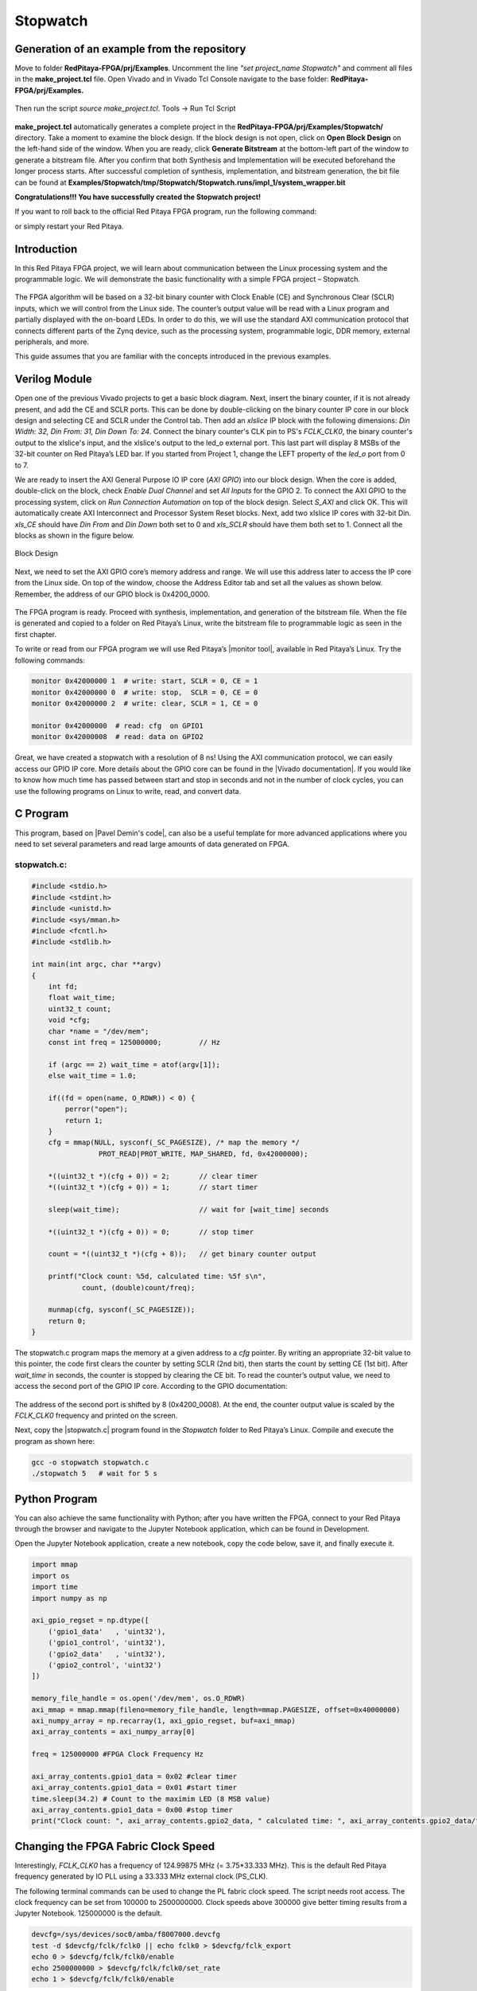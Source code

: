 .. _stopwatch:

#########
Stopwatch
#########

============================================
Generation of an example from the repository
============================================

Move to folder **RedPitaya-FPGA/prj/Examples**. Uncomment the line *"set project_name Stopwatch"* and comment all files in the **make_project.tcl** file. Open Vivado and in Vivado Tcl Console navigate to the base folder: **RedPitaya-FPGA/prj/Examples.**

.. figure:: img/LedBlink1.png
    :alt: Logo
    :align: center

Then run the script *source make_project.tcl*. Tools → Run Tcl Script

.. figure:: img/LedBlink2.png
    :alt: Logo
    :align: center

**make_project.tcl** automatically generates a complete project in the **RedPitaya-FPGA/prj/Examples/Stopwatch/** directory. Take a moment to examine the block design.
If the block design is not open, click on **Open Block Design** on the left-hand side of the window. When you are ready, click **Generate Bitstream** at the bottom-left part of the window to generate a bitstream file.
After you confirm that both Synthesis and Implementation will be executed beforehand the longer process starts. After successful completion of synthesis, implementation, and bitstream generation, the bit file can be found at **Examples/Stopwatch/tmp/Stopwatch/Stopwatch.runs/impl_1/system_wrapper.bit**


.. tabs::

    .. tab:: OS version 1.04 or older

        Please note that you need to change the forward slashes to backward slashes on Windows.

        1. Open Terminal or CMD and go to the .bit file location.

        .. code-block:: bash
    
            cd <Path/to/RedPitaya/repository>/prj/Examples/Stopwatch/tmp/Stopwatch/Stopwatch.runs/impl_1

        2. Send the .bit file to the Red Pitaya with the ``scp`` command or use WinSCP or a similar tool to perform the operation.

        .. code-block:: bash

            scp system_wrapper.bit root@rp-xxxxxx.local:/root/Stopwatch.bit

        3. Now establish an SSH communication with your Red Pitaya and check if you have the copy *Stopwatch.bit* in the root directory.

        .. code-block:: bash

            redpitaya> ls

        4. Load the *Stopwatch.bit* to **xdevcfg** with

        .. code-block:: bash

            redpitaya> cat Stopwatch.bit > /dev/xdevcfg

    .. tab:: OS version 2.00

        The 2.00 OS uses a new mechanism of loading the FPGA. The process will depend on whether you are using Linux or Windows as the ``echo`` command functinality differs bewteen the two.

        Please note that you need to change the forward slashes to backward slashes on Windows.

        1. On Windows, open **Vivado** and use the **TCL console**. Alternatively, use **Vivado HSL Command Prompt** (use Windows search to find it). Navigate to the *.bit* file location.

           On Linux, open the **Terminal** and go to the *.bit* file location.

           .. code-block:: bash

               cd <Path/to/RedPitaya/repository>/prj/Examples/Stopwatch/tmp/Stopwatch/Stopwatch.runs/impl_1

        2. Create *.bif* file and use it to generate a binary bitstream file (*system_wrapper.bit.bin*)

           **Windows (Vivado TCL console or Vivado HSL Command Prompt):**

           .. code-block:: bash

               echo all:{ system_wrapper.bit } >  system_wrapper.bif
               bootgen -image system_wrapper.bif -arch zynq -process_bitstream bin -o system_wrapper.bit.bin -w

           **Linux and Windows (WSL + Normal CMD):**

           .. code-block:: bash

               echo -n "all:{ system_wrapper.bit }" >  system_wrapper.bif
               bootgen -image system_wrapper.bif -arch zynq -process_bitstream bin -o system_wrapper.bit.bin -w

        3. Using a standard command prompt, send the *.bit.bin* file to the Red Pitaya with the ``scp`` command or use WinSCP or a similar tool to perform the operation.

           .. code-block:: bash
   
               scp system_wrapper.bit.bin root@rp-xxxxxx.local:/root/Stopwatch.bit.bin

        4. Now establish an SSH communication with your Red Pitaya and check if you have the copy *Stopwatch.bit.bin* in the root directory (you can use Putty or WSL).

           .. code-block:: bash

               redpitaya> ls

        5. Finally, we are ready to program the FPGA with our own bitstream file located in the **/root/** folder on Red Pitaya. 
           To program the FPGA simply execute the following line in the Red Pitaya Linux terminal that will load the *Stopwatch.bit.bin* image into the FPGA:

           .. code-block:: bash

               redpitaya> fpgautil -b Stopwatch.bit.bin

**Congratulations!!! You have successfully created the Stopwatch project!**

If you want to roll back to the official Red Pitaya FPGA program, run the following command:

.. tabs::

    .. group-tab:: OS version 1.04 or older

        .. code-block:: shell-session

            redpitaya> cat /opt/redpitaya/fpga/fpga_0.94.bit > /dev/xdevcfg

    .. group-tab:: OS version 2.00

        .. code-block:: shell-session

            redpitaya> overlay.sh v0.94

or simply restart your Red Pitaya.


============
Introduction
============

In this Red Pitaya FPGA project, we will learn about communication between the Linux processing system and the programmable logic. We will demonstrate the basic functionality with a simple FPGA project – Stopwatch.

.. figure:: img/stopwatch.jpg
    :alt: Logo
    :align: center

The FPGA algorithm will be based on a 32-bit binary counter with Clock Enable (CE) and Synchronous Clear (SCLR) inputs, which we will control from the Linux side. The counter’s output value will be read with a Linux program and partially displayed with the on-board LEDs. In order to do this, we will use the standard AXI communication protocol that connects different parts of the Zynq device, such as the processing system, programmable logic, DDR memory, external peripherals, and more.

This guide assumes that you are familiar with the concepts introduced in the previous examples.


==============
Verilog Module
==============

Open one of the previous Vivado projects to get a basic block diagram. Next, insert the binary counter, if it is not already present, and add the CE and SCLR ports. This can be done by double-clicking on the binary counter IP core in our block design and selecting CE and SCLR under the Control tab. Then add an *xlslice* IP block with the following dimensions: *Din Width: 32, Din From: 31, Din Down To: 24*. Connect the binary counter's CLK pin to PS's *FCLK_CLK0*, the binary counter's output to the xlslice's input, and the xlslice's output to the led_o external port. This last part will display 8 MSBs of the 32-bit counter on Red Pitaya’s LED bar. If you started from Project 1, change the LEFT property of the *led_o* port from 0 to 7.

We are ready to insert the AXI General Purpose IO IP core (*AXI GPIO*) into our block design. When the core is added, double-click on the block, check *Enable Dual Channel* and set *All Inputs* for the GPIO 2. To connect the AXI GPIO to the processing system, click on *Run Connection Automation* on top of the block design. Select *S_AXI* and click OK. This will automatically create AXI Interconnect and Processor System Reset blocks. Next, add two xlslice IP cores with 32-bit Din. *xls_CE* should have *Din From* and *Din Down* both set to 0 and *xls_SCLR* should have them both set to 1. Connect all the blocks as shown in the figure below.

.. figure:: img/Stopwatch1.png
    :alt: Logo
    :align: center
    
    Block Design

Next, we need to set the AXI GPIO core’s memory address and range. We will use this address later to access the IP core from the Linux side. On top of the window, choose the Address Editor tab and set all the values as shown below. Remember, the address of our GPIO block is 0x4200_0000.

.. figure:: img/Stopwatch2.png
    :alt: Logo
    :align: center

The FPGA program is ready. Proceed with synthesis, implementation, and generation of the bitstream file. When the file is generated and copied to a folder on Red Pitaya’s Linux, write the bitstream file to programmable logic as seen in the first chapter.


To write or read from our FPGA program we will use Red Pitaya’s |monitor tool|, available in Red Pitaya’s Linux. Try the following commands:

.. |monitor tool| raw:: html

    <a href="https://redpitaya.readthedocs.io/en/latest/appsFeatures/command_line_tools/com_line_tool.html#monitor-utility" target="_blank">monitor tool</a>

.. code-block:: shell-session

    monitor 0x42000000 1  # write: start, SCLR = 0, CE = 1
    monitor 0x42000000 0  # write: stop,  SCLR = 0, CE = 0
    monitor 0x42000000 2  # write: clear, SCLR = 1, CE = 0
    
    monitor 0x42000000	# read: cfg  on GPIO1
    monitor 0x42000008	# read: data on GPIO2

Great, we have created a stopwatch with a resolution of 8 ns! Using the AXI communication protocol, we can easily access our GPIO IP core. More details about the GPIO core can be found in the |Vivado documentation|. If you would like to know how much time has passed between start and stop in seconds and not in the number of clock cycles, you can use the following programs on Linux to write, read, and convert data.

.. |Vivado documentation| raw:: html

    <a href="https://www.xilinx.com/support/documentation/ip_documentation/axi_ref_guide/latest/ug1037-vivado-axi-reference-guide.pdf" target="_blank">Vivado AXI reference guide</a>


=========
C Program
=========

This program, based on |Pavel Demin's code|, can also be a useful template for more advanced applications where you need to set several parameters and read large amounts of data generated on FPGA.

.. |Pavel Demin's code| raw:: html

    <a href="http://pavel-demin.github.io/red-pitaya-notes/" target="_blank">Pavel Demin’s code</a>

------------
stopwatch.c:
------------

.. code-block:: c

    #include <stdio.h>
    #include <stdint.h>
    #include <unistd.h>
    #include <sys/mman.h>
    #include <fcntl.h>
    #include <stdlib.h>
    
    int main(int argc, char **argv)
    {
        int fd;
        float wait_time;
        uint32_t count;
        void *cfg;
        char *name = "/dev/mem";
        const int freq = 125000000;         // Hz

        if (argc == 2) wait_time = atof(argv[1]);
        else wait_time = 1.0;

        if((fd = open(name, O_RDWR)) < 0) {
            perror("open");
            return 1;
        }
        cfg = mmap(NULL, sysconf(_SC_PAGESIZE), /* map the memory */
                    PROT_READ|PROT_WRITE, MAP_SHARED, fd, 0x42000000);

        *((uint32_t *)(cfg + 0)) = 2;       // clear timer
        *((uint32_t *)(cfg + 0)) = 1;       // start timer

        sleep(wait_time);                   // wait for [wait_time] seconds

        *((uint32_t *)(cfg + 0)) = 0;       // stop timer

        count = *((uint32_t *)(cfg + 8));   // get binary counter output

        printf("Clock count: %5d, calculated time: %5f s\n",
                count, (double)count/freq);

        munmap(cfg, sysconf(_SC_PAGESIZE));
        return 0;
    }


The stopwatch.c program maps the memory at a given address to a *cfg* pointer. By writing an appropriate 32-bit value to this pointer, the code first clears the counter by setting SCLR (2nd bit), then starts the count by setting CE (1st bit). After *wait_time* in seconds, the counter is stopped by clearing the CE bit. To read the counter’s output value, we need to access the second port of the GPIO IP core. According to the GPIO documentation:

.. figure:: img/Stopwatch3.png
    :alt: Logo
    :align: center

The address of the second port is shifted by 8 (0x4200_0008). At the end, the counter output value is scaled by the *FCLK_CLK0* frequency and printed on the screen.

Next, copy the |stopwatch.c| program found in the *Stopwatch* folder to Red Pitaya’s Linux. Compile and execute the program as shown here:

.. |stopwatch.c| raw:: html

    <a href="https://github.com/RedPitaya/RedPitaya-FPGA/blob/master/prj/Examples/Stopwatch/stopwatch.c" target="_blank">stopwatch.c</a>


.. code-block:: shell-session

    gcc -o stopwatch stopwatch.c
    ./stopwatch 5   # wait for 5 s

==============
Python Program
==============

You can also achieve the same functionality with Python; after you have written the FPGA, connect to your Red Pitaya through the browser and navigate to the Jupyter Notebook application, which can be found in Development.

Open the Jupyter Notebook application, create a new notebook, copy the code below, save it, and finally execute it.

.. code-block:: python

    import mmap
    import os
    import time
    import numpy as np

    axi_gpio_regset = np.dtype([
        ('gpio1_data'   , 'uint32'),
        ('gpio1_control', 'uint32'),
        ('gpio2_data'   , 'uint32'),
        ('gpio2_control', 'uint32')
    ])

    memory_file_handle = os.open('/dev/mem', os.O_RDWR)
    axi_mmap = mmap.mmap(fileno=memory_file_handle, length=mmap.PAGESIZE, offset=0x40000000)
    axi_numpy_array = np.recarray(1, axi_gpio_regset, buf=axi_mmap)
    axi_array_contents = axi_numpy_array[0]

    freq = 125000000 #FPGA Clock Frequency Hz
    
    axi_array_contents.gpio1_data = 0x02 #clear timer
    axi_array_contents.gpio1_data = 0x01 #start timer
    time.sleep(34.2) # Count to the maximim LED (8 MSB value)
    axi_array_contents.gpio1_data = 0x00 #stop timer
    print("Clock count: ", axi_array_contents.gpio2_data, " calculated time: ", axi_array_contents.gpio2_data/freq, " Seconds")


====================================
Changing the FPGA Fabric Clock Speed
====================================

Interestingly, *FCLK_CLK0* has a frequency of 124.99875 MHz (= 3.75*33.333 MHz). This is the default Red Pitaya frequency generated by IO PLL using a 33.333 MHz external clock (PS_CLK).

The following terminal commands can be used to change the PL fabric clock speed. The script needs root access. The clock frequency can be set from 100000 to 2500000000. Clock speeds above 300000 give better timing results from a Jupyter Notebook. 125000000 is the default.

.. code-block:: shell-session

    devcfg=/sys/devices/soc0/amba/f8007000.devcfg
    test -d $devcfg/fclk/fclk0 || echo fclk0 > $devcfg/fclk_export
    echo 0 > $devcfg/fclk/fclk0/enable
    echo 2500000000 > $devcfg/fclk/fclk0/set_rate
    echo 1 > $devcfg/fclk/fclk0/enable


==========
Conclusion
==========

We have created another simple project where we learned how to communicate between our FPGA program and Linux running on Red Pitaya’s Zynq7 ARM processor.

===============
Author & Source
===============

    - Orignal author: Anton Potočnik.
    - The clock speed change commands are based on a script by Jean Minet on the original lesson below.
    - Python code by John M0JPI


Original lesson: |lesson link|

.. |lesson link| raw:: html

    <a href="http://antonpotocnik.com/?p=489265" target="_blank">link</a>
